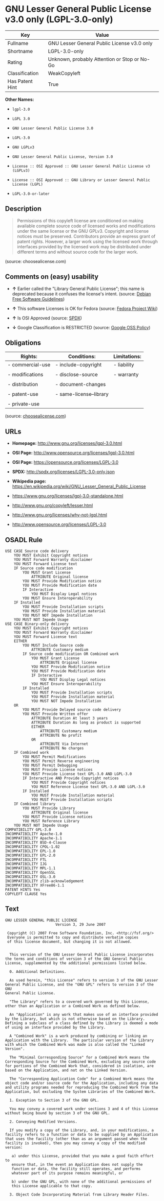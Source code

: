 * GNU Lesser General Public License v3.0 only (LGPL-3.0-only)

| Key               | Value                                          |
|-------------------+------------------------------------------------|
| Fullname          | GNU Lesser General Public License v3.0 only    |
| Shortname         | LGPL-3.0-only                                  |
| Rating            | Unknown, probably Attention or Stop or No-Go   |
| Classification    | WeakCopyleft                                   |
| Has Patent Hint   | True                                           |

*Other Names:*

- =lgpl-3.0=

- =LGPL 3.0=

- =GNU Lesser General Public License 3.0=

- =LGPL-3.0=

- =GNU LGPLv3=

- =GNU Lesser General Public License, Version 3.0=

- =License :: OSI Approved :: GNU Lesser General Public License v3 (LGPLv3)=

- =License :: OSI Approved :: GNU Library or Lesser General Public License (LGPL)=

- =LGPL-3.0-or-later=

** Description

#+BEGIN_QUOTE
  Permissions of this copyleft license are conditioned on making
  available complete source code of licensed works and modifications
  under the same license or the GNU GPLv3. Copyright and license notices
  must be preserved. Contributors provide an express grant of patent
  rights. However, a larger work using the licensed work through
  interfaces provided by the licensed work may be distributed under
  different terms and without source code for the larger work.
#+END_QUOTE

(source: choosealicense.com)

** Comments on (easy) usability

- *↑* Earlier called the "Library General Public License"; this name is
  deprecated because it confuses the license's intent. (source:
  [[https://wiki.debian.org/DFSGLicenses][Debian Free Software
  Guidelines]])

- *↑* This software Licenses is OK for Fedora (source:
  [[https://fedoraproject.org/wiki/Licensing:Main?rd=Licensing][Fedora
  Project Wiki]])

- *↑* Is OSI Approved (source:
  [[https://spdx.org/licenses/LGPL-3.0-only.html][SPDX]])

- *↓* Google Classification is RESTRICTED (source:
  [[https://opensource.google.com/docs/thirdparty/licenses/][Google OSS
  Policy]])

** Obligations

| Rights:            | Conditions:               | Limitations:   |
|--------------------+---------------------------+----------------|
| - commercial-use   | - include-copyright       | - liability    |
|                    |                           |                |
| - modifications    | - disclose-source         | - warranty     |
|                    |                           |                |
| - distribution     | - document-changes        |                |
|                    |                           |                |
| - patent-use       | - same-license--library   |                |
|                    |                           |                |
| - private-use      |                           |                |
                                                                 

(source:
[[https://github.com/github/choosealicense.com/blob/gh-pages/_licenses/lgpl-3.0.txt][choosealicense.com]])

** URLs

- *Homepage:* http://www.gnu.org/licenses/lgpl-3.0.html

- *OSI Page:* http://www.opensource.org/licenses/lgpl-3.0.html

- *OSI Page:* https://opensource.org/licenses/LGPL-3.0

- *SPDX:* http://spdx.org/licenses/LGPL-3.0-only.json

- *Wikipedia page:*
  https://en.wikipedia.org/wiki/GNU_Lesser_General_Public_License

- https://www.gnu.org/licenses/lgpl-3.0-standalone.html

- http://www.gnu.org/copyleft/lesser.html

- http://www.gnu.org/licenses/why-not-lgpl.html

- http://www.opensource.org/licenses/LGPL-3.0

** OSADL Rule

#+BEGIN_EXAMPLE
    USE CASE Source code delivery
    	YOU MUST Exhibit Copyright notices
    	YOU MUST Forward Warranty disclaimer
    	YOU MUST Forward License text
    	IF Source code modification
    		YOU MUST Grant License
    			ATTRIBUTE Original license
    		YOU MUST Provide Modification notice
    		YOU MUST Provide Modification date
    		IF Interactive
    			YOU MUST Display Legal notices
    		YOU MUST Ensure Interoperability
    	IF Installed
    		YOU MUST Provide Installation scripts
    		YOU MUST Provide Installation material
    		YOU MUST NOT Impede Installation
    	YOU MUST NOT Impede Usage
    USE CASE Binary-only delivery
    	YOU MUST Exhibit Copyright notices
    	YOU MUST Forward Warranty disclaimer
    	YOU MUST Forward License text
    	EITHER
    		YOU MUST Include Source code
    			ATTRIBUTE Customary medium
    		IF Source code modification OR Combined work
    			YOU MUST Grant License
    				ATTRIBUTE Original license
    			YOU MUST Provide Modification notice
    			YOU MUST Provide Modification date
    			IF Interactive
    				YOU MUST Display Legal notices
    			YOU MUST Ensure Interoperability
    		IF Installed
    			YOU MUST Provide Installation scripts
    			YOU MUST Provide Installation material
    			YOU MUST NOT Impede Installation
    	OR
    		YOU MUST Provide Delayed source code delivery
    		YOU MUST Provide Written offer
    			ATTRIBUTE Duration At least 3 years
    			ATTRIBUTE Duration As long as product is supported
    			EITHER
    				ATTRIBUTE Customary medium
    				ATTRIBUTE No profit
    			OR
    				ATTRIBUTE Via Internet
    				ATTRIBUTE No charges
    	IF Combined work
    		YOU MUST Permit Modifications
    		YOU MUST Permit Reverse engineering
    		YOU MUST Permit Debugging
    		YOU MUST Provide License notices
    		YOU MUST Provide License text GPL-3.0 AND LGPL-3.0
    		IF Interactive AND Provide Copyright notices
    			YOU MUST Provide Copyright notices
    			YOU MUST Reference License text GPL-3.0 AND LGPL-3.0
    		IF Installed
    			YOU MUST Provide Installation material
    			YOU MUST Provide Installation scripts
    	IF Combined library
    		YOU MUST Provide Library
    			ATTRIBUTE Original license
    		YOU MUST Provide License notices
    		YOU MUST Reference Library
    	YOU MUST NOT Impede Usage
    COMPATIBILITY GPL-3.0
    INCOMPATIBILITY Apache-1.0
    INCOMPATIBILITY Apache-1.1
    INCOMPATIBILITY BSD-4-Clause
    INCOMPATIBILITY CPOL-1.02
    INCOMPATIBILITY EPL-1.0
    INCOMPATIBILITY EPL-2.0
    INCOMPATIBILITY FTL
    INCOMPATIBILITY IJG
    INCOMPATIBILITY MPL-1.1
    INCOMPATIBILITY OpenSSL
    INCOMPATIBILITY OSL-3.0
    INCOMPATIBILITY zlib-acknowledgement
    INCOMPATIBILITY XFree86-1.1
    PATENT HINTS Yes
    COPYLEFT CLAUSE Yes
#+END_EXAMPLE

** Text

#+BEGIN_EXAMPLE
    GNU LESSER GENERAL PUBLIC LICENSE
                           Version 3, 29 June 2007

     Copyright (C) 2007 Free Software Foundation, Inc. <http://fsf.org/>
     Everyone is permitted to copy and distribute verbatim copies
     of this license document, but changing it is not allowed.


      This version of the GNU Lesser General Public License incorporates
    the terms and conditions of version 3 of the GNU General Public
    License, supplemented by the additional permissions listed below.

      0. Additional Definitions. 

      As used herein, "this License" refers to version 3 of the GNU Lesser
    General Public License, and the "GNU GPL" refers to version 3 of the GNU
    General Public License.

      "The Library" refers to a covered work governed by this License,
    other than an Application or a Combined Work as defined below.

      An "Application" is any work that makes use of an interface provided
    by the Library, but which is not otherwise based on the Library.
    Defining a subclass of a class defined by the Library is deemed a mode
    of using an interface provided by the Library.

      A "Combined Work" is a work produced by combining or linking an
    Application with the Library.  The particular version of the Library
    with which the Combined Work was made is also called the "Linked
    Version".

      The "Minimal Corresponding Source" for a Combined Work means the
    Corresponding Source for the Combined Work, excluding any source code
    for portions of the Combined Work that, considered in isolation, are
    based on the Application, and not on the Linked Version.

      The "Corresponding Application Code" for a Combined Work means the
    object code and/or source code for the Application, including any data
    and utility programs needed for reproducing the Combined Work from the
    Application, but excluding the System Libraries of the Combined Work.

      1. Exception to Section 3 of the GNU GPL.

      You may convey a covered work under sections 3 and 4 of this License
    without being bound by section 3 of the GNU GPL.

      2. Conveying Modified Versions.

      If you modify a copy of the Library, and, in your modifications, a
    facility refers to a function or data to be supplied by an Application
    that uses the facility (other than as an argument passed when the
    facility is invoked), then you may convey a copy of the modified
    version:

       a) under this License, provided that you make a good faith effort to
       ensure that, in the event an Application does not supply the
       function or data, the facility still operates, and performs
       whatever part of its purpose remains meaningful, or

       b) under the GNU GPL, with none of the additional permissions of
       this License applicable to that copy.

      3. Object Code Incorporating Material from Library Header Files.

      The object code form of an Application may incorporate material from
    a header file that is part of the Library.  You may convey such object
    code under terms of your choice, provided that, if the incorporated
    material is not limited to numerical parameters, data structure
    layouts and accessors, or small macros, inline functions and templates
    (ten or fewer lines in length), you do both of the following:

       a) Give prominent notice with each copy of the object code that the
       Library is used in it and that the Library and its use are
       covered by this License.

       b) Accompany the object code with a copy of the GNU GPL and this license
       document.

      4. Combined Works.

      You may convey a Combined Work under terms of your choice that,
    taken together, effectively do not restrict modification of the
    portions of the Library contained in the Combined Work and reverse
    engineering for debugging such modifications, if you also do each of
    the following:

       a) Give prominent notice with each copy of the Combined Work that
       the Library is used in it and that the Library and its use are
       covered by this License.

       b) Accompany the Combined Work with a copy of the GNU GPL and this license
       document.

       c) For a Combined Work that displays copyright notices during
       execution, include the copyright notice for the Library among
       these notices, as well as a reference directing the user to the
       copies of the GNU GPL and this license document.

       d) Do one of the following:

           0) Convey the Minimal Corresponding Source under the terms of this
           License, and the Corresponding Application Code in a form
           suitable for, and under terms that permit, the user to
           recombine or relink the Application with a modified version of
           the Linked Version to produce a modified Combined Work, in the
           manner specified by section 6 of the GNU GPL for conveying
           Corresponding Source.

           1) Use a suitable shared library mechanism for linking with the
           Library.  A suitable mechanism is one that (a) uses at run time
           a copy of the Library already present on the user's computer
           system, and (b) will operate properly with a modified version
           of the Library that is interface-compatible with the Linked
           Version. 

       e) Provide Installation Information, but only if you would otherwise
       be required to provide such information under section 6 of the
       GNU GPL, and only to the extent that such information is
       necessary to install and execute a modified version of the
       Combined Work produced by recombining or relinking the
       Application with a modified version of the Linked Version. (If
       you use option 4d0, the Installation Information must accompany
       the Minimal Corresponding Source and Corresponding Application
       Code. If you use option 4d1, you must provide the Installation
       Information in the manner specified by section 6 of the GNU GPL
       for conveying Corresponding Source.)

      5. Combined Libraries.

      You may place library facilities that are a work based on the
    Library side by side in a single library together with other library
    facilities that are not Applications and are not covered by this
    License, and convey such a combined library under terms of your
    choice, if you do both of the following:

       a) Accompany the combined library with a copy of the same work based
       on the Library, uncombined with any other library facilities,
       conveyed under the terms of this License.

       b) Give prominent notice with the combined library that part of it
       is a work based on the Library, and explaining where to find the
       accompanying uncombined form of the same work.

      6. Revised Versions of the GNU Lesser General Public License.

      The Free Software Foundation may publish revised and/or new versions
    of the GNU Lesser General Public License from time to time. Such new
    versions will be similar in spirit to the present version, but may
    differ in detail to address new problems or concerns.

      Each version is given a distinguishing version number. If the
    Library as you received it specifies that a certain numbered version
    of the GNU Lesser General Public License "or any later version"
    applies to it, you have the option of following the terms and
    conditions either of that published version or of any later version
    published by the Free Software Foundation. If the Library as you
    received it does not specify a version number of the GNU Lesser
    General Public License, you may choose any version of the GNU Lesser
    General Public License ever published by the Free Software Foundation.

      If the Library as you received it specifies that a proxy can decide
    whether future versions of the GNU Lesser General Public License shall
    apply, that proxy's public statement of acceptance of any version is
    permanent authorization for you to choose that version for the
    Library.
#+END_EXAMPLE

--------------

** Raw Data

#+BEGIN_EXAMPLE
    {
        "__impliedNames": [
            "LGPL-3.0-only",
            "GNU Lesser General Public License v3.0 only",
            "lgpl-3.0",
            "LGPL 3.0",
            "GNU Lesser General Public License 3.0",
            "LGPL-3.0",
            "GNU LGPLv3",
            "GNU Lesser General Public License, Version 3.0",
            "License :: OSI Approved :: GNU Lesser General Public License v3 (LGPLv3)",
            "License :: OSI Approved :: GNU Library or Lesser General Public License (LGPL)",
            "LGPL-3.0-or-later"
        ],
        "__impliedId": "LGPL-3.0-only",
        "__impliedAmbiguousNames": [
            "The GNU Lesser General Public License (LGPL)"
        ],
        "__hasPatentHint": true,
        "facts": {
            "Open Knowledge International": {
                "is_generic": null,
                "status": "active",
                "domain_software": true,
                "url": "https://opensource.org/licenses/LGPL-3.0",
                "maintainer": "Free Software Foundation",
                "od_conformance": "not reviewed",
                "_sourceURL": "https://github.com/okfn/licenses/blob/master/licenses.csv",
                "domain_data": false,
                "osd_conformance": "approved",
                "id": "LGPL-3.0",
                "title": "GNU Lesser General Public License 3.0",
                "_implications": {
                    "__impliedNames": [
                        "LGPL-3.0",
                        "GNU Lesser General Public License 3.0"
                    ],
                    "__impliedId": "LGPL-3.0",
                    "__impliedURLs": [
                        [
                            null,
                            "https://opensource.org/licenses/LGPL-3.0"
                        ]
                    ]
                },
                "domain_content": false
            },
            "LicenseName": {
                "implications": {
                    "__impliedNames": [
                        "LGPL-3.0-only",
                        "LGPL-3.0-only",
                        "GNU Lesser General Public License v3.0 only",
                        "lgpl-3.0",
                        "LGPL 3.0",
                        "GNU Lesser General Public License 3.0"
                    ],
                    "__impliedId": "LGPL-3.0-only"
                },
                "shortname": "LGPL-3.0-only",
                "otherNames": [
                    "LGPL-3.0-only",
                    "GNU Lesser General Public License v3.0 only",
                    "lgpl-3.0",
                    "LGPL 3.0",
                    "GNU Lesser General Public License 3.0"
                ]
            },
            "SPDX": {
                "isSPDXLicenseDeprecated": false,
                "spdxFullName": "GNU Lesser General Public License v3.0 only",
                "spdxDetailsURL": "http://spdx.org/licenses/LGPL-3.0-only.json",
                "_sourceURL": "https://spdx.org/licenses/LGPL-3.0-only.html",
                "spdxLicIsOSIApproved": true,
                "spdxSeeAlso": [
                    "https://www.gnu.org/licenses/lgpl-3.0-standalone.html",
                    "https://opensource.org/licenses/LGPL-3.0"
                ],
                "_implications": {
                    "__impliedNames": [
                        "LGPL-3.0-only",
                        "GNU Lesser General Public License v3.0 only"
                    ],
                    "__impliedId": "LGPL-3.0-only",
                    "__impliedJudgement": [
                        [
                            "SPDX",
                            {
                                "tag": "PositiveJudgement",
                                "contents": "Is OSI Approved"
                            }
                        ]
                    ],
                    "__impliedURLs": [
                        [
                            "SPDX",
                            "http://spdx.org/licenses/LGPL-3.0-only.json"
                        ],
                        [
                            null,
                            "https://www.gnu.org/licenses/lgpl-3.0-standalone.html"
                        ],
                        [
                            null,
                            "https://opensource.org/licenses/LGPL-3.0"
                        ]
                    ]
                },
                "spdxLicenseId": "LGPL-3.0-only"
            },
            "OSADL License Checklist": {
                "_sourceURL": "https://www.osadl.org/fileadmin/checklists/unreflicenses/LGPL-3.0.txt",
                "spdxId": "LGPL-3.0",
                "osadlRule": "USE CASE Source code delivery\r\n\tYOU MUST Exhibit Copyright notices\n\tYOU MUST Forward Warranty disclaimer\n\tYOU MUST Forward License text\n\tIF Source code modification\n\t\tYOU MUST Grant License\n\t\t\tATTRIBUTE Original license\n\t\tYOU MUST Provide Modification notice\n\t\tYOU MUST Provide Modification date\n\t\tIF Interactive\n\t\t\tYOU MUST Display Legal notices\n\t\tYOU MUST Ensure Interoperability\n\tIF Installed\n\t\tYOU MUST Provide Installation scripts\r\n\t\tYOU MUST Provide Installation material\n\t\tYOU MUST NOT Impede Installation\n\tYOU MUST NOT Impede Usage\nUSE CASE Binary-only delivery\n\tYOU MUST Exhibit Copyright notices\n\tYOU MUST Forward Warranty disclaimer\n\tYOU MUST Forward License text\n\tEITHER\n\t\tYOU MUST Include Source code\n\t\t\tATTRIBUTE Customary medium\n\t\tIF Source code modification OR Combined work\n\t\t\tYOU MUST Grant License\n\t\t\t\tATTRIBUTE Original license\n\t\t\tYOU MUST Provide Modification notice\n\t\t\tYOU MUST Provide Modification date\n\t\t\tIF Interactive\n\t\t\t\tYOU MUST Display Legal notices\n\t\t\tYOU MUST Ensure Interoperability\n\t\tIF Installed\n\t\t\tYOU MUST Provide Installation scripts\r\n\t\t\tYOU MUST Provide Installation material\n\t\t\tYOU MUST NOT Impede Installation\n\tOR\r\n\t\tYOU MUST Provide Delayed source code delivery\n\t\tYOU MUST Provide Written offer\n\t\t\tATTRIBUTE Duration At least 3 years\n\t\t\tATTRIBUTE Duration As long as product is supported\n\t\t\tEITHER\r\n\t\t\t\tATTRIBUTE Customary medium\n\t\t\t\tATTRIBUTE No profit\n\t\t\tOR\r\n\t\t\t\tATTRIBUTE Via Internet\n\t\t\t\tATTRIBUTE No charges\n\tIF Combined work\n\t\tYOU MUST Permit Modifications\n\t\tYOU MUST Permit Reverse engineering\n\t\tYOU MUST Permit Debugging\n\t\tYOU MUST Provide License notices\n\t\tYOU MUST Provide License text GPL-3.0 AND LGPL-3.0\n\t\tIF Interactive AND Provide Copyright notices\n\t\t\tYOU MUST Provide Copyright notices\n\t\t\tYOU MUST Reference License text GPL-3.0 AND LGPL-3.0\n\t\tIF Installed\n\t\t\tYOU MUST Provide Installation material\n\t\t\tYOU MUST Provide Installation scripts\n\tIF Combined library\n\t\tYOU MUST Provide Library\n\t\t\tATTRIBUTE Original license\n\t\tYOU MUST Provide License notices\n\t\tYOU MUST Reference Library\n\tYOU MUST NOT Impede Usage\nCOMPATIBILITY GPL-3.0\nINCOMPATIBILITY Apache-1.0\nINCOMPATIBILITY Apache-1.1\nINCOMPATIBILITY BSD-4-Clause\nINCOMPATIBILITY CPOL-1.02\nINCOMPATIBILITY EPL-1.0\nINCOMPATIBILITY EPL-2.0\nINCOMPATIBILITY FTL\nINCOMPATIBILITY IJG\nINCOMPATIBILITY MPL-1.1\nINCOMPATIBILITY OpenSSL\nINCOMPATIBILITY OSL-3.0\nINCOMPATIBILITY zlib-acknowledgement\nINCOMPATIBILITY XFree86-1.1\nPATENT HINTS Yes\nCOPYLEFT CLAUSE Yes\n",
                "_implications": {
                    "__impliedNames": [
                        "LGPL-3.0"
                    ],
                    "__hasPatentHint": true,
                    "__impliedCopyleft": [
                        [
                            "OSADL License Checklist",
                            "Copyleft"
                        ]
                    ],
                    "__calculatedCopyleft": "Copyleft"
                }
            },
            "Fedora Project Wiki": {
                "GPLv2 Compat?": "See Matrix",
                "rating": "Good",
                "Upstream URL": "http://www.fsf.org/licensing/licenses/lgpl.html",
                "GPLv3 Compat?": "See Matrix",
                "Short Name": "LGPLv3",
                "licenseType": "license",
                "_sourceURL": "https://fedoraproject.org/wiki/Licensing:Main?rd=Licensing",
                "Full Name": "GNU Lesser General Public License v3.0 only",
                "FSF Free?": "Yes",
                "_implications": {
                    "__impliedNames": [
                        "GNU Lesser General Public License v3.0 only"
                    ],
                    "__impliedJudgement": [
                        [
                            "Fedora Project Wiki",
                            {
                                "tag": "PositiveJudgement",
                                "contents": "This software Licenses is OK for Fedora"
                            }
                        ]
                    ]
                }
            },
            "Scancode": {
                "otherUrls": [
                    "http://www.gnu.org/copyleft/lesser.html",
                    "http://www.gnu.org/licenses/why-not-lgpl.html",
                    "http://www.opensource.org/licenses/LGPL-3.0",
                    "https://opensource.org/licenses/LGPL-3.0",
                    "https://www.gnu.org/licenses/lgpl-3.0-standalone.html"
                ],
                "homepageUrl": "http://www.gnu.org/licenses/lgpl-3.0.html",
                "shortName": "LGPL 3.0",
                "textUrls": null,
                "text": "GNU LESSER GENERAL PUBLIC LICENSE\n                       Version 3, 29 June 2007\n\n Copyright (C) 2007 Free Software Foundation, Inc. <http://fsf.org/>\n Everyone is permitted to copy and distribute verbatim copies\n of this license document, but changing it is not allowed.\n\n\n  This version of the GNU Lesser General Public License incorporates\nthe terms and conditions of version 3 of the GNU General Public\nLicense, supplemented by the additional permissions listed below.\n\n  0. Additional Definitions. \n\n  As used herein, \"this License\" refers to version 3 of the GNU Lesser\nGeneral Public License, and the \"GNU GPL\" refers to version 3 of the GNU\nGeneral Public License.\n\n  \"The Library\" refers to a covered work governed by this License,\nother than an Application or a Combined Work as defined below.\n\n  An \"Application\" is any work that makes use of an interface provided\nby the Library, but which is not otherwise based on the Library.\nDefining a subclass of a class defined by the Library is deemed a mode\nof using an interface provided by the Library.\n\n  A \"Combined Work\" is a work produced by combining or linking an\nApplication with the Library.  The particular version of the Library\nwith which the Combined Work was made is also called the \"Linked\nVersion\".\n\n  The \"Minimal Corresponding Source\" for a Combined Work means the\nCorresponding Source for the Combined Work, excluding any source code\nfor portions of the Combined Work that, considered in isolation, are\nbased on the Application, and not on the Linked Version.\n\n  The \"Corresponding Application Code\" for a Combined Work means the\nobject code and/or source code for the Application, including any data\nand utility programs needed for reproducing the Combined Work from the\nApplication, but excluding the System Libraries of the Combined Work.\n\n  1. Exception to Section 3 of the GNU GPL.\n\n  You may convey a covered work under sections 3 and 4 of this License\nwithout being bound by section 3 of the GNU GPL.\n\n  2. Conveying Modified Versions.\n\n  If you modify a copy of the Library, and, in your modifications, a\nfacility refers to a function or data to be supplied by an Application\nthat uses the facility (other than as an argument passed when the\nfacility is invoked), then you may convey a copy of the modified\nversion:\n\n   a) under this License, provided that you make a good faith effort to\n   ensure that, in the event an Application does not supply the\n   function or data, the facility still operates, and performs\n   whatever part of its purpose remains meaningful, or\n\n   b) under the GNU GPL, with none of the additional permissions of\n   this License applicable to that copy.\n\n  3. Object Code Incorporating Material from Library Header Files.\n\n  The object code form of an Application may incorporate material from\na header file that is part of the Library.  You may convey such object\ncode under terms of your choice, provided that, if the incorporated\nmaterial is not limited to numerical parameters, data structure\nlayouts and accessors, or small macros, inline functions and templates\n(ten or fewer lines in length), you do both of the following:\n\n   a) Give prominent notice with each copy of the object code that the\n   Library is used in it and that the Library and its use are\n   covered by this License.\n\n   b) Accompany the object code with a copy of the GNU GPL and this license\n   document.\n\n  4. Combined Works.\n\n  You may convey a Combined Work under terms of your choice that,\ntaken together, effectively do not restrict modification of the\nportions of the Library contained in the Combined Work and reverse\nengineering for debugging such modifications, if you also do each of\nthe following:\n\n   a) Give prominent notice with each copy of the Combined Work that\n   the Library is used in it and that the Library and its use are\n   covered by this License.\n\n   b) Accompany the Combined Work with a copy of the GNU GPL and this license\n   document.\n\n   c) For a Combined Work that displays copyright notices during\n   execution, include the copyright notice for the Library among\n   these notices, as well as a reference directing the user to the\n   copies of the GNU GPL and this license document.\n\n   d) Do one of the following:\n\n       0) Convey the Minimal Corresponding Source under the terms of this\n       License, and the Corresponding Application Code in a form\n       suitable for, and under terms that permit, the user to\n       recombine or relink the Application with a modified version of\n       the Linked Version to produce a modified Combined Work, in the\n       manner specified by section 6 of the GNU GPL for conveying\n       Corresponding Source.\n\n       1) Use a suitable shared library mechanism for linking with the\n       Library.  A suitable mechanism is one that (a) uses at run time\n       a copy of the Library already present on the user's computer\n       system, and (b) will operate properly with a modified version\n       of the Library that is interface-compatible with the Linked\n       Version. \n\n   e) Provide Installation Information, but only if you would otherwise\n   be required to provide such information under section 6 of the\n   GNU GPL, and only to the extent that such information is\n   necessary to install and execute a modified version of the\n   Combined Work produced by recombining or relinking the\n   Application with a modified version of the Linked Version. (If\n   you use option 4d0, the Installation Information must accompany\n   the Minimal Corresponding Source and Corresponding Application\n   Code. If you use option 4d1, you must provide the Installation\n   Information in the manner specified by section 6 of the GNU GPL\n   for conveying Corresponding Source.)\n\n  5. Combined Libraries.\n\n  You may place library facilities that are a work based on the\nLibrary side by side in a single library together with other library\nfacilities that are not Applications and are not covered by this\nLicense, and convey such a combined library under terms of your\nchoice, if you do both of the following:\n\n   a) Accompany the combined library with a copy of the same work based\n   on the Library, uncombined with any other library facilities,\n   conveyed under the terms of this License.\n\n   b) Give prominent notice with the combined library that part of it\n   is a work based on the Library, and explaining where to find the\n   accompanying uncombined form of the same work.\n\n  6. Revised Versions of the GNU Lesser General Public License.\n\n  The Free Software Foundation may publish revised and/or new versions\nof the GNU Lesser General Public License from time to time. Such new\nversions will be similar in spirit to the present version, but may\ndiffer in detail to address new problems or concerns.\n\n  Each version is given a distinguishing version number. If the\nLibrary as you received it specifies that a certain numbered version\nof the GNU Lesser General Public License \"or any later version\"\napplies to it, you have the option of following the terms and\nconditions either of that published version or of any later version\npublished by the Free Software Foundation. If the Library as you\nreceived it does not specify a version number of the GNU Lesser\nGeneral Public License, you may choose any version of the GNU Lesser\nGeneral Public License ever published by the Free Software Foundation.\n\n  If the Library as you received it specifies that a proxy can decide\nwhether future versions of the GNU Lesser General Public License shall\napply, that proxy's public statement of acceptance of any version is\npermanent authorization for you to choose that version for the\nLibrary.",
                "category": "Copyleft Limited",
                "osiUrl": "http://www.opensource.org/licenses/lgpl-3.0.html",
                "owner": "Free Software Foundation (FSF)",
                "_sourceURL": "https://github.com/nexB/scancode-toolkit/blob/develop/src/licensedcode/data/licenses/lgpl-3.0.yml",
                "key": "lgpl-3.0",
                "name": "GNU Lesser General Public License 3.0",
                "spdxId": "LGPL-3.0-only",
                "_implications": {
                    "__impliedNames": [
                        "lgpl-3.0",
                        "LGPL 3.0",
                        "LGPL-3.0-only"
                    ],
                    "__impliedId": "LGPL-3.0-only",
                    "__impliedCopyleft": [
                        [
                            "Scancode",
                            "WeakCopyleft"
                        ]
                    ],
                    "__calculatedCopyleft": "WeakCopyleft",
                    "__impliedText": "GNU LESSER GENERAL PUBLIC LICENSE\n                       Version 3, 29 June 2007\n\n Copyright (C) 2007 Free Software Foundation, Inc. <http://fsf.org/>\n Everyone is permitted to copy and distribute verbatim copies\n of this license document, but changing it is not allowed.\n\n\n  This version of the GNU Lesser General Public License incorporates\nthe terms and conditions of version 3 of the GNU General Public\nLicense, supplemented by the additional permissions listed below.\n\n  0. Additional Definitions. \n\n  As used herein, \"this License\" refers to version 3 of the GNU Lesser\nGeneral Public License, and the \"GNU GPL\" refers to version 3 of the GNU\nGeneral Public License.\n\n  \"The Library\" refers to a covered work governed by this License,\nother than an Application or a Combined Work as defined below.\n\n  An \"Application\" is any work that makes use of an interface provided\nby the Library, but which is not otherwise based on the Library.\nDefining a subclass of a class defined by the Library is deemed a mode\nof using an interface provided by the Library.\n\n  A \"Combined Work\" is a work produced by combining or linking an\nApplication with the Library.  The particular version of the Library\nwith which the Combined Work was made is also called the \"Linked\nVersion\".\n\n  The \"Minimal Corresponding Source\" for a Combined Work means the\nCorresponding Source for the Combined Work, excluding any source code\nfor portions of the Combined Work that, considered in isolation, are\nbased on the Application, and not on the Linked Version.\n\n  The \"Corresponding Application Code\" for a Combined Work means the\nobject code and/or source code for the Application, including any data\nand utility programs needed for reproducing the Combined Work from the\nApplication, but excluding the System Libraries of the Combined Work.\n\n  1. Exception to Section 3 of the GNU GPL.\n\n  You may convey a covered work under sections 3 and 4 of this License\nwithout being bound by section 3 of the GNU GPL.\n\n  2. Conveying Modified Versions.\n\n  If you modify a copy of the Library, and, in your modifications, a\nfacility refers to a function or data to be supplied by an Application\nthat uses the facility (other than as an argument passed when the\nfacility is invoked), then you may convey a copy of the modified\nversion:\n\n   a) under this License, provided that you make a good faith effort to\n   ensure that, in the event an Application does not supply the\n   function or data, the facility still operates, and performs\n   whatever part of its purpose remains meaningful, or\n\n   b) under the GNU GPL, with none of the additional permissions of\n   this License applicable to that copy.\n\n  3. Object Code Incorporating Material from Library Header Files.\n\n  The object code form of an Application may incorporate material from\na header file that is part of the Library.  You may convey such object\ncode under terms of your choice, provided that, if the incorporated\nmaterial is not limited to numerical parameters, data structure\nlayouts and accessors, or small macros, inline functions and templates\n(ten or fewer lines in length), you do both of the following:\n\n   a) Give prominent notice with each copy of the object code that the\n   Library is used in it and that the Library and its use are\n   covered by this License.\n\n   b) Accompany the object code with a copy of the GNU GPL and this license\n   document.\n\n  4. Combined Works.\n\n  You may convey a Combined Work under terms of your choice that,\ntaken together, effectively do not restrict modification of the\nportions of the Library contained in the Combined Work and reverse\nengineering for debugging such modifications, if you also do each of\nthe following:\n\n   a) Give prominent notice with each copy of the Combined Work that\n   the Library is used in it and that the Library and its use are\n   covered by this License.\n\n   b) Accompany the Combined Work with a copy of the GNU GPL and this license\n   document.\n\n   c) For a Combined Work that displays copyright notices during\n   execution, include the copyright notice for the Library among\n   these notices, as well as a reference directing the user to the\n   copies of the GNU GPL and this license document.\n\n   d) Do one of the following:\n\n       0) Convey the Minimal Corresponding Source under the terms of this\n       License, and the Corresponding Application Code in a form\n       suitable for, and under terms that permit, the user to\n       recombine or relink the Application with a modified version of\n       the Linked Version to produce a modified Combined Work, in the\n       manner specified by section 6 of the GNU GPL for conveying\n       Corresponding Source.\n\n       1) Use a suitable shared library mechanism for linking with the\n       Library.  A suitable mechanism is one that (a) uses at run time\n       a copy of the Library already present on the user's computer\n       system, and (b) will operate properly with a modified version\n       of the Library that is interface-compatible with the Linked\n       Version. \n\n   e) Provide Installation Information, but only if you would otherwise\n   be required to provide such information under section 6 of the\n   GNU GPL, and only to the extent that such information is\n   necessary to install and execute a modified version of the\n   Combined Work produced by recombining or relinking the\n   Application with a modified version of the Linked Version. (If\n   you use option 4d0, the Installation Information must accompany\n   the Minimal Corresponding Source and Corresponding Application\n   Code. If you use option 4d1, you must provide the Installation\n   Information in the manner specified by section 6 of the GNU GPL\n   for conveying Corresponding Source.)\n\n  5. Combined Libraries.\n\n  You may place library facilities that are a work based on the\nLibrary side by side in a single library together with other library\nfacilities that are not Applications and are not covered by this\nLicense, and convey such a combined library under terms of your\nchoice, if you do both of the following:\n\n   a) Accompany the combined library with a copy of the same work based\n   on the Library, uncombined with any other library facilities,\n   conveyed under the terms of this License.\n\n   b) Give prominent notice with the combined library that part of it\n   is a work based on the Library, and explaining where to find the\n   accompanying uncombined form of the same work.\n\n  6. Revised Versions of the GNU Lesser General Public License.\n\n  The Free Software Foundation may publish revised and/or new versions\nof the GNU Lesser General Public License from time to time. Such new\nversions will be similar in spirit to the present version, but may\ndiffer in detail to address new problems or concerns.\n\n  Each version is given a distinguishing version number. If the\nLibrary as you received it specifies that a certain numbered version\nof the GNU Lesser General Public License \"or any later version\"\napplies to it, you have the option of following the terms and\nconditions either of that published version or of any later version\npublished by the Free Software Foundation. If the Library as you\nreceived it does not specify a version number of the GNU Lesser\nGeneral Public License, you may choose any version of the GNU Lesser\nGeneral Public License ever published by the Free Software Foundation.\n\n  If the Library as you received it specifies that a proxy can decide\nwhether future versions of the GNU Lesser General Public License shall\napply, that proxy's public statement of acceptance of any version is\npermanent authorization for you to choose that version for the\nLibrary.",
                    "__impliedURLs": [
                        [
                            "Homepage",
                            "http://www.gnu.org/licenses/lgpl-3.0.html"
                        ],
                        [
                            "OSI Page",
                            "http://www.opensource.org/licenses/lgpl-3.0.html"
                        ],
                        [
                            null,
                            "http://www.gnu.org/copyleft/lesser.html"
                        ],
                        [
                            null,
                            "http://www.gnu.org/licenses/why-not-lgpl.html"
                        ],
                        [
                            null,
                            "http://www.opensource.org/licenses/LGPL-3.0"
                        ],
                        [
                            null,
                            "https://opensource.org/licenses/LGPL-3.0"
                        ],
                        [
                            null,
                            "https://www.gnu.org/licenses/lgpl-3.0-standalone.html"
                        ]
                    ]
                }
            },
            "OpenChainPolicyTemplate": {
                "isSaaSDeemed": "no",
                "licenseType": "copyleft",
                "freedomOrDeath": "yes",
                "typeCopyleft": "weak",
                "_sourceURL": "https://github.com/OpenChain-Project/curriculum/raw/ddf1e879341adbd9b297cd67c5d5c16b2076540b/policy-template/Open%20Source%20Policy%20Template%20for%20OpenChain%20Specification%201.2.ods",
                "name": "GNU Lesser General Public License version 3",
                "commercialUse": true,
                "spdxId": "LGPL-3.0",
                "_implications": {
                    "__impliedNames": [
                        "LGPL-3.0"
                    ]
                }
            },
            "Debian Free Software Guidelines": {
                "LicenseName": "The GNU Lesser General Public License (LGPL)",
                "State": "DFSGCompatible",
                "_sourceURL": "https://wiki.debian.org/DFSGLicenses",
                "_implications": {
                    "__impliedNames": [
                        "LGPL-3.0-only"
                    ],
                    "__impliedAmbiguousNames": [
                        "The GNU Lesser General Public License (LGPL)"
                    ],
                    "__impliedJudgement": [
                        [
                            "Debian Free Software Guidelines",
                            {
                                "tag": "PositiveJudgement",
                                "contents": "Earlier called the \"Library General Public License\"; this name is deprecated because it confuses the license's intent."
                            }
                        ]
                    ]
                },
                "Comment": "Earlier called the \"Library General Public License\"; this name is deprecated because it confuses the license's intent.",
                "LicenseId": "LGPL-3.0-only"
            },
            "Override": {
                "oNonCommecrial": null,
                "implications": {
                    "__impliedNames": [
                        "LGPL-3.0-only"
                    ],
                    "__impliedId": "LGPL-3.0-only"
                },
                "oName": "LGPL-3.0-only",
                "oOtherLicenseIds": [
                    "LGPL-3.0",
                    "LGPL-3",
                    "LGPL3.0",
                    "LGPL3",
                    "LGPL (v3.0)",
                    "LGPL (v3)"
                ],
                "oDescription": null,
                "oJudgement": null,
                "oRatingState": null
            },
            "OpenSourceInitiative": {
                "text": [
                    {
                        "url": "https://www.gnu.org/licenses/lgpl-3.0.txt",
                        "title": "Plain Text",
                        "media_type": "text/plain"
                    },
                    {
                        "url": "https://www.gnu.org/licenses/lgpl-3.0-standalone.html",
                        "title": "HTML",
                        "media_type": "text/html"
                    }
                ],
                "identifiers": [
                    {
                        "identifier": "LGPL-3.0",
                        "scheme": "DEP5"
                    },
                    {
                        "identifier": "LGPL-3.0",
                        "scheme": "SPDX"
                    },
                    {
                        "identifier": "License :: OSI Approved :: GNU Lesser General Public License v3 (LGPLv3)",
                        "scheme": "Trove"
                    },
                    {
                        "identifier": "License :: OSI Approved :: GNU Library or Lesser General Public License (LGPL)",
                        "scheme": "Trove"
                    }
                ],
                "superseded_by": null,
                "_sourceURL": "https://opensource.org/licenses/",
                "name": "GNU Lesser General Public License, Version 3.0",
                "other_names": [],
                "keywords": [
                    "osi-approved",
                    "popular",
                    "copyleft"
                ],
                "id": "LGPL-3.0",
                "links": [
                    {
                        "note": "Wikipedia page",
                        "url": "https://en.wikipedia.org/wiki/GNU_Lesser_General_Public_License"
                    },
                    {
                        "note": "OSI Page",
                        "url": "https://opensource.org/licenses/LGPL-3.0"
                    }
                ],
                "_implications": {
                    "__impliedNames": [
                        "LGPL-3.0",
                        "GNU Lesser General Public License, Version 3.0",
                        "LGPL-3.0",
                        "LGPL-3.0",
                        "License :: OSI Approved :: GNU Lesser General Public License v3 (LGPLv3)",
                        "License :: OSI Approved :: GNU Library or Lesser General Public License (LGPL)"
                    ],
                    "__impliedURLs": [
                        [
                            "Wikipedia page",
                            "https://en.wikipedia.org/wiki/GNU_Lesser_General_Public_License"
                        ],
                        [
                            "OSI Page",
                            "https://opensource.org/licenses/LGPL-3.0"
                        ]
                    ]
                }
            },
            "Wikipedia": {
                "Distribution": {
                    "value": "Copylefted",
                    "description": "distribution of the code to third parties"
                },
                "Sublicensing": {
                    "value": "Copylefted",
                    "description": "whether modified code may be licensed under a different license (for example a copyright) or must retain the same license under which it was provided"
                },
                "Linking": {
                    "value": "With restrictions",
                    "description": "linking of the licensed code with code licensed under a different license (e.g. when the code is provided as a library)"
                },
                "Publication date": "June 2007",
                "_sourceURL": "https://en.wikipedia.org/wiki/Comparison_of_free_and_open-source_software_licenses",
                "Koordinaten": {
                    "name": "GNU Lesser General Public License",
                    "version": "3.0",
                    "spdxId": "LGPL-3.0-or-later"
                },
                "Patent grant": {
                    "value": "Yes",
                    "description": "protection of licensees from patent claims made by code contributors regarding their contribution, and protection of contributors from patent claims made by licensees"
                },
                "Trademark grant": {
                    "value": "Yes",
                    "description": "use of trademarks associated with the licensed code or its contributors by a licensee"
                },
                "_implications": {
                    "__impliedNames": [
                        "LGPL-3.0-or-later",
                        "GNU Lesser General Public License 3.0"
                    ]
                },
                "Private use": {
                    "value": "Yes",
                    "description": "whether modification to the code must be shared with the community or may be used privately (e.g. internal use by a corporation)"
                },
                "Modification": {
                    "value": "Copylefted",
                    "description": "modification of the code by a licensee"
                }
            },
            "finos-osr/OSLC-handbook": {
                "terms": [
                    {
                        "termUseCases": null,
                        "termSeeAlso": null,
                        "termDescription": "If you modify the library so that it does not function without data or function supplied by your application, the modified library can only be distributed under the terms of GPL-3.0. This restriction does not apply if the data or function is supplied as an argument.",
                        "termComplianceNotes": null,
                        "termType": "other"
                    },
                    {
                        "termUseCases": null,
                        "termSeeAlso": null,
                        "termDescription": "Object code incorporating header file material from the library that is not limited to numerical parameters, data structure layouts and accessors or small macros, inline functions and templates of fewer than ten lines must include a prominent notice that the library is used, its use is covered by LGPL-3.0, and provide a copy of the license (see section 3 for more details)",
                        "termComplianceNotes": null,
                        "termType": "other"
                    },
                    {
                        "termUseCases": null,
                        "termSeeAlso": [
                            "https://www.gnu.org/licenses/gpl-faq.html#LGPLStaticVsDynamic[FSF FAQ: Static v. dynamic]",
                            "www.softwarefreedom.org/resources/2014/SFLC-Guide_to_GPL_Compliance_2d_ed.html#lgpl[SFLC Compliance Guide]",
                            "https://copyleft.org/guide/comprehensive-gpl-guidech11.html#x14-9600010[Copyleft Guide]"
                        ],
                        "termDescription": "Allows distribution of combined LGPL-3.0 and other code under under a different license, under certain conditions.",
                        "termComplianceNotes": "Allows use of a \"suitable shared library mechanism\" (including dynamic linking) to combine the LGPL-3.0 code with non-LGPL-3.0 code, so long as the source code is provided to allow the user to recombine or relink the application with a modified version of the LGPL-3.0 library. This must include installation information as defined in GPL-3.0, if necessary to install and execute a modified version of the combined work (see sections 4d and 4e for more details). For more information about LGPL-3.0 compliance and this condition in particular, see the references provided or consult your open source legal counsel.",
                        "termType": "other"
                    },
                    {
                        "termUseCases": null,
                        "termSeeAlso": null,
                        "termDescription": "If you create a combined library combining parts of the library (modified or not) with functions that are not based on the library, then you must accompany the combined library with a copy of the same work based on the library uncombined; give prominent notice that the library is used and explain where to find the accompanying uncomibed form of the work (see section 5 for more details)",
                        "termComplianceNotes": null,
                        "termType": "other"
                    },
                    {
                        "termUseCases": null,
                        "termSeeAlso": null,
                        "termDescription": "Allows use of covered code under the terms of of same version or any later version of the license or that version only, as specified. If no license version is specificed, then you may use any version ever published by the FSF.",
                        "termComplianceNotes": null,
                        "termType": "license_versions"
                    }
                ],
                "_sourceURL": "https://github.com/finos-osr/OSLC-handbook/blob/master/src/LGPL-3.0.yaml",
                "name": "GNU Lesser General Public License 3.0",
                "nameFromFilename": "LGPL-3.0",
                "notes": "LGPL-3.0 incorporates the terms of GPL-3.0 and supplements the parent license with the terms listed here.",
                "_implications": {
                    "__impliedNames": [
                        "GNU Lesser General Public License 3.0",
                        "LGPL-3.0-only"
                    ]
                },
                "licenseId": [
                    "LGPL-3.0-only"
                ]
            },
            "choosealicense.com": {
                "limitations": [
                    "liability",
                    "warranty"
                ],
                "_sourceURL": "https://github.com/github/choosealicense.com/blob/gh-pages/_licenses/lgpl-3.0.txt",
                "content": "---\ntitle: GNU Lesser General Public License v3.0\nspdx-id: LGPL-3.0\nnickname: GNU LGPLv3\nredirect_from: /licenses/lgpl-v3/\nhidden: false\n\ndescription: Permissions of this copyleft license are conditioned on making available complete source code of licensed works and modifications under the same license or the GNU GPLv3. Copyright and license notices must be preserved. Contributors provide an express grant of patent rights. However, a larger work using the licensed work through interfaces provided by the licensed work may be distributed under different terms and without source code for the larger work.\n\nhow: This license is an additional set of permissions to the <a href=\"/licenses/gpl-3.0\">GNU GPLv3</a> license. Follow the instructions to apply the GNU GPLv3, in the root of your source code. Then add another file named COPYING.LESSER and copy the text.\n\nnote: The Free Software Foundation recommends taking the additional step of adding a boilerplate notice to the top of each file. The boilerplate can be found at the end of the <a href=\"/licenses/gpl-3.0\">GNU GPLv3 license</a>. Insert the word Ã¢ÂÂLesserÃ¢ÂÂ before Ã¢ÂÂGeneralÃ¢ÂÂ in all three places in the boilerplate notice to make sure that you refer to the GNU LGPLv3 and not the GNU GPLv3.\n\nusing:\n\npermissions:\n  - commercial-use\n  - modifications\n  - distribution\n  - patent-use\n  - private-use\n\nconditions:\n  - include-copyright\n  - disclose-source\n  - document-changes\n  - same-license--library\n\nlimitations:\n  - liability\n  - warranty\n\n---\n\n                   GNU LESSER GENERAL PUBLIC LICENSE\n                       Version 3, 29 June 2007\n\n Copyright (C) 2007 Free Software Foundation, Inc. <https://fsf.org/>\n Everyone is permitted to copy and distribute verbatim copies\n of this license document, but changing it is not allowed.\n\n\n  This version of the GNU Lesser General Public License incorporates\nthe terms and conditions of version 3 of the GNU General Public\nLicense, supplemented by the additional permissions listed below.\n\n  0. Additional Definitions.\n\n  As used herein, \"this License\" refers to version 3 of the GNU Lesser\nGeneral Public License, and the \"GNU GPL\" refers to version 3 of the GNU\nGeneral Public License.\n\n  \"The Library\" refers to a covered work governed by this License,\nother than an Application or a Combined Work as defined below.\n\n  An \"Application\" is any work that makes use of an interface provided\nby the Library, but which is not otherwise based on the Library.\nDefining a subclass of a class defined by the Library is deemed a mode\nof using an interface provided by the Library.\n\n  A \"Combined Work\" is a work produced by combining or linking an\nApplication with the Library.  The particular version of the Library\nwith which the Combined Work was made is also called the \"Linked\nVersion\".\n\n  The \"Minimal Corresponding Source\" for a Combined Work means the\nCorresponding Source for the Combined Work, excluding any source code\nfor portions of the Combined Work that, considered in isolation, are\nbased on the Application, and not on the Linked Version.\n\n  The \"Corresponding Application Code\" for a Combined Work means the\nobject code and/or source code for the Application, including any data\nand utility programs needed for reproducing the Combined Work from the\nApplication, but excluding the System Libraries of the Combined Work.\n\n  1. Exception to Section 3 of the GNU GPL.\n\n  You may convey a covered work under sections 3 and 4 of this License\nwithout being bound by section 3 of the GNU GPL.\n\n  2. Conveying Modified Versions.\n\n  If you modify a copy of the Library, and, in your modifications, a\nfacility refers to a function or data to be supplied by an Application\nthat uses the facility (other than as an argument passed when the\nfacility is invoked), then you may convey a copy of the modified\nversion:\n\n   a) under this License, provided that you make a good faith effort to\n   ensure that, in the event an Application does not supply the\n   function or data, the facility still operates, and performs\n   whatever part of its purpose remains meaningful, or\n\n   b) under the GNU GPL, with none of the additional permissions of\n   this License applicable to that copy.\n\n  3. Object Code Incorporating Material from Library Header Files.\n\n  The object code form of an Application may incorporate material from\na header file that is part of the Library.  You may convey such object\ncode under terms of your choice, provided that, if the incorporated\nmaterial is not limited to numerical parameters, data structure\nlayouts and accessors, or small macros, inline functions and templates\n(ten or fewer lines in length), you do both of the following:\n\n   a) Give prominent notice with each copy of the object code that the\n   Library is used in it and that the Library and its use are\n   covered by this License.\n\n   b) Accompany the object code with a copy of the GNU GPL and this license\n   document.\n\n  4. Combined Works.\n\n  You may convey a Combined Work under terms of your choice that,\ntaken together, effectively do not restrict modification of the\nportions of the Library contained in the Combined Work and reverse\nengineering for debugging such modifications, if you also do each of\nthe following:\n\n   a) Give prominent notice with each copy of the Combined Work that\n   the Library is used in it and that the Library and its use are\n   covered by this License.\n\n   b) Accompany the Combined Work with a copy of the GNU GPL and this license\n   document.\n\n   c) For a Combined Work that displays copyright notices during\n   execution, include the copyright notice for the Library among\n   these notices, as well as a reference directing the user to the\n   copies of the GNU GPL and this license document.\n\n   d) Do one of the following:\n\n       0) Convey the Minimal Corresponding Source under the terms of this\n       License, and the Corresponding Application Code in a form\n       suitable for, and under terms that permit, the user to\n       recombine or relink the Application with a modified version of\n       the Linked Version to produce a modified Combined Work, in the\n       manner specified by section 6 of the GNU GPL for conveying\n       Corresponding Source.\n\n       1) Use a suitable shared library mechanism for linking with the\n       Library.  A suitable mechanism is one that (a) uses at run time\n       a copy of the Library already present on the user's computer\n       system, and (b) will operate properly with a modified version\n       of the Library that is interface-compatible with the Linked\n       Version.\n\n   e) Provide Installation Information, but only if you would otherwise\n   be required to provide such information under section 6 of the\n   GNU GPL, and only to the extent that such information is\n   necessary to install and execute a modified version of the\n   Combined Work produced by recombining or relinking the\n   Application with a modified version of the Linked Version. (If\n   you use option 4d0, the Installation Information must accompany\n   the Minimal Corresponding Source and Corresponding Application\n   Code. If you use option 4d1, you must provide the Installation\n   Information in the manner specified by section 6 of the GNU GPL\n   for conveying Corresponding Source.)\n\n  5. Combined Libraries.\n\n  You may place library facilities that are a work based on the\nLibrary side by side in a single library together with other library\nfacilities that are not Applications and are not covered by this\nLicense, and convey such a combined library under terms of your\nchoice, if you do both of the following:\n\n   a) Accompany the combined library with a copy of the same work based\n   on the Library, uncombined with any other library facilities,\n   conveyed under the terms of this License.\n\n   b) Give prominent notice with the combined library that part of it\n   is a work based on the Library, and explaining where to find the\n   accompanying uncombined form of the same work.\n\n  6. Revised Versions of the GNU Lesser General Public License.\n\n  The Free Software Foundation may publish revised and/or new versions\nof the GNU Lesser General Public License from time to time. Such new\nversions will be similar in spirit to the present version, but may\ndiffer in detail to address new problems or concerns.\n\n  Each version is given a distinguishing version number. If the\nLibrary as you received it specifies that a certain numbered version\nof the GNU Lesser General Public License \"or any later version\"\napplies to it, you have the option of following the terms and\nconditions either of that published version or of any later version\npublished by the Free Software Foundation. If the Library as you\nreceived it does not specify a version number of the GNU Lesser\nGeneral Public License, you may choose any version of the GNU Lesser\nGeneral Public License ever published by the Free Software Foundation.\n\n  If the Library as you received it specifies that a proxy can decide\nwhether future versions of the GNU Lesser General Public License shall\napply, that proxy's public statement of acceptance of any version is\npermanent authorization for you to choose that version for the\nLibrary.\n",
                "name": "lgpl-3.0",
                "hidden": "false",
                "spdxId": "LGPL-3.0",
                "conditions": [
                    "include-copyright",
                    "disclose-source",
                    "document-changes",
                    "same-license--library"
                ],
                "permissions": [
                    "commercial-use",
                    "modifications",
                    "distribution",
                    "patent-use",
                    "private-use"
                ],
                "featured": null,
                "nickname": "GNU LGPLv3",
                "how": "This license is an additional set of permissions to the <a href=\"/licenses/gpl-3.0\">GNU GPLv3</a> license. Follow the instructions to apply the GNU GPLv3, in the root of your source code. Then add another file named COPYING.LESSER and copy the text.",
                "title": "GNU Lesser General Public License v3.0",
                "_implications": {
                    "__impliedNames": [
                        "lgpl-3.0",
                        "LGPL-3.0",
                        "GNU LGPLv3"
                    ],
                    "__obligations": {
                        "limitations": [
                            {
                                "tag": "ImpliedLimitation",
                                "contents": "liability"
                            },
                            {
                                "tag": "ImpliedLimitation",
                                "contents": "warranty"
                            }
                        ],
                        "rights": [
                            {
                                "tag": "ImpliedRight",
                                "contents": "commercial-use"
                            },
                            {
                                "tag": "ImpliedRight",
                                "contents": "modifications"
                            },
                            {
                                "tag": "ImpliedRight",
                                "contents": "distribution"
                            },
                            {
                                "tag": "ImpliedRight",
                                "contents": "patent-use"
                            },
                            {
                                "tag": "ImpliedRight",
                                "contents": "private-use"
                            }
                        ],
                        "conditions": [
                            {
                                "tag": "ImpliedCondition",
                                "contents": "include-copyright"
                            },
                            {
                                "tag": "ImpliedCondition",
                                "contents": "disclose-source"
                            },
                            {
                                "tag": "ImpliedCondition",
                                "contents": "document-changes"
                            },
                            {
                                "tag": "ImpliedCondition",
                                "contents": "same-license--library"
                            }
                        ]
                    }
                },
                "description": "Permissions of this copyleft license are conditioned on making available complete source code of licensed works and modifications under the same license or the GNU GPLv3. Copyright and license notices must be preserved. Contributors provide an express grant of patent rights. However, a larger work using the licensed work through interfaces provided by the licensed work may be distributed under different terms and without source code for the larger work."
            },
            "Google OSS Policy": {
                "rating": "RESTRICTED",
                "_sourceURL": "https://opensource.google.com/docs/thirdparty/licenses/",
                "id": "LGPL-3.0-only",
                "_implications": {
                    "__impliedNames": [
                        "LGPL-3.0-only"
                    ],
                    "__impliedJudgement": [
                        [
                            "Google OSS Policy",
                            {
                                "tag": "NegativeJudgement",
                                "contents": "Google Classification is RESTRICTED"
                            }
                        ]
                    ]
                }
            }
        },
        "__impliedJudgement": [
            [
                "Debian Free Software Guidelines",
                {
                    "tag": "PositiveJudgement",
                    "contents": "Earlier called the \"Library General Public License\"; this name is deprecated because it confuses the license's intent."
                }
            ],
            [
                "Fedora Project Wiki",
                {
                    "tag": "PositiveJudgement",
                    "contents": "This software Licenses is OK for Fedora"
                }
            ],
            [
                "Google OSS Policy",
                {
                    "tag": "NegativeJudgement",
                    "contents": "Google Classification is RESTRICTED"
                }
            ],
            [
                "SPDX",
                {
                    "tag": "PositiveJudgement",
                    "contents": "Is OSI Approved"
                }
            ]
        ],
        "__impliedCopyleft": [
            [
                "OSADL License Checklist",
                "Copyleft"
            ],
            [
                "Scancode",
                "WeakCopyleft"
            ]
        ],
        "__calculatedCopyleft": "WeakCopyleft",
        "__obligations": {
            "limitations": [
                {
                    "tag": "ImpliedLimitation",
                    "contents": "liability"
                },
                {
                    "tag": "ImpliedLimitation",
                    "contents": "warranty"
                }
            ],
            "rights": [
                {
                    "tag": "ImpliedRight",
                    "contents": "commercial-use"
                },
                {
                    "tag": "ImpliedRight",
                    "contents": "modifications"
                },
                {
                    "tag": "ImpliedRight",
                    "contents": "distribution"
                },
                {
                    "tag": "ImpliedRight",
                    "contents": "patent-use"
                },
                {
                    "tag": "ImpliedRight",
                    "contents": "private-use"
                }
            ],
            "conditions": [
                {
                    "tag": "ImpliedCondition",
                    "contents": "include-copyright"
                },
                {
                    "tag": "ImpliedCondition",
                    "contents": "disclose-source"
                },
                {
                    "tag": "ImpliedCondition",
                    "contents": "document-changes"
                },
                {
                    "tag": "ImpliedCondition",
                    "contents": "same-license--library"
                }
            ]
        },
        "__impliedText": "GNU LESSER GENERAL PUBLIC LICENSE\n                       Version 3, 29 June 2007\n\n Copyright (C) 2007 Free Software Foundation, Inc. <http://fsf.org/>\n Everyone is permitted to copy and distribute verbatim copies\n of this license document, but changing it is not allowed.\n\n\n  This version of the GNU Lesser General Public License incorporates\nthe terms and conditions of version 3 of the GNU General Public\nLicense, supplemented by the additional permissions listed below.\n\n  0. Additional Definitions. \n\n  As used herein, \"this License\" refers to version 3 of the GNU Lesser\nGeneral Public License, and the \"GNU GPL\" refers to version 3 of the GNU\nGeneral Public License.\n\n  \"The Library\" refers to a covered work governed by this License,\nother than an Application or a Combined Work as defined below.\n\n  An \"Application\" is any work that makes use of an interface provided\nby the Library, but which is not otherwise based on the Library.\nDefining a subclass of a class defined by the Library is deemed a mode\nof using an interface provided by the Library.\n\n  A \"Combined Work\" is a work produced by combining or linking an\nApplication with the Library.  The particular version of the Library\nwith which the Combined Work was made is also called the \"Linked\nVersion\".\n\n  The \"Minimal Corresponding Source\" for a Combined Work means the\nCorresponding Source for the Combined Work, excluding any source code\nfor portions of the Combined Work that, considered in isolation, are\nbased on the Application, and not on the Linked Version.\n\n  The \"Corresponding Application Code\" for a Combined Work means the\nobject code and/or source code for the Application, including any data\nand utility programs needed for reproducing the Combined Work from the\nApplication, but excluding the System Libraries of the Combined Work.\n\n  1. Exception to Section 3 of the GNU GPL.\n\n  You may convey a covered work under sections 3 and 4 of this License\nwithout being bound by section 3 of the GNU GPL.\n\n  2. Conveying Modified Versions.\n\n  If you modify a copy of the Library, and, in your modifications, a\nfacility refers to a function or data to be supplied by an Application\nthat uses the facility (other than as an argument passed when the\nfacility is invoked), then you may convey a copy of the modified\nversion:\n\n   a) under this License, provided that you make a good faith effort to\n   ensure that, in the event an Application does not supply the\n   function or data, the facility still operates, and performs\n   whatever part of its purpose remains meaningful, or\n\n   b) under the GNU GPL, with none of the additional permissions of\n   this License applicable to that copy.\n\n  3. Object Code Incorporating Material from Library Header Files.\n\n  The object code form of an Application may incorporate material from\na header file that is part of the Library.  You may convey such object\ncode under terms of your choice, provided that, if the incorporated\nmaterial is not limited to numerical parameters, data structure\nlayouts and accessors, or small macros, inline functions and templates\n(ten or fewer lines in length), you do both of the following:\n\n   a) Give prominent notice with each copy of the object code that the\n   Library is used in it and that the Library and its use are\n   covered by this License.\n\n   b) Accompany the object code with a copy of the GNU GPL and this license\n   document.\n\n  4. Combined Works.\n\n  You may convey a Combined Work under terms of your choice that,\ntaken together, effectively do not restrict modification of the\nportions of the Library contained in the Combined Work and reverse\nengineering for debugging such modifications, if you also do each of\nthe following:\n\n   a) Give prominent notice with each copy of the Combined Work that\n   the Library is used in it and that the Library and its use are\n   covered by this License.\n\n   b) Accompany the Combined Work with a copy of the GNU GPL and this license\n   document.\n\n   c) For a Combined Work that displays copyright notices during\n   execution, include the copyright notice for the Library among\n   these notices, as well as a reference directing the user to the\n   copies of the GNU GPL and this license document.\n\n   d) Do one of the following:\n\n       0) Convey the Minimal Corresponding Source under the terms of this\n       License, and the Corresponding Application Code in a form\n       suitable for, and under terms that permit, the user to\n       recombine or relink the Application with a modified version of\n       the Linked Version to produce a modified Combined Work, in the\n       manner specified by section 6 of the GNU GPL for conveying\n       Corresponding Source.\n\n       1) Use a suitable shared library mechanism for linking with the\n       Library.  A suitable mechanism is one that (a) uses at run time\n       a copy of the Library already present on the user's computer\n       system, and (b) will operate properly with a modified version\n       of the Library that is interface-compatible with the Linked\n       Version. \n\n   e) Provide Installation Information, but only if you would otherwise\n   be required to provide such information under section 6 of the\n   GNU GPL, and only to the extent that such information is\n   necessary to install and execute a modified version of the\n   Combined Work produced by recombining or relinking the\n   Application with a modified version of the Linked Version. (If\n   you use option 4d0, the Installation Information must accompany\n   the Minimal Corresponding Source and Corresponding Application\n   Code. If you use option 4d1, you must provide the Installation\n   Information in the manner specified by section 6 of the GNU GPL\n   for conveying Corresponding Source.)\n\n  5. Combined Libraries.\n\n  You may place library facilities that are a work based on the\nLibrary side by side in a single library together with other library\nfacilities that are not Applications and are not covered by this\nLicense, and convey such a combined library under terms of your\nchoice, if you do both of the following:\n\n   a) Accompany the combined library with a copy of the same work based\n   on the Library, uncombined with any other library facilities,\n   conveyed under the terms of this License.\n\n   b) Give prominent notice with the combined library that part of it\n   is a work based on the Library, and explaining where to find the\n   accompanying uncombined form of the same work.\n\n  6. Revised Versions of the GNU Lesser General Public License.\n\n  The Free Software Foundation may publish revised and/or new versions\nof the GNU Lesser General Public License from time to time. Such new\nversions will be similar in spirit to the present version, but may\ndiffer in detail to address new problems or concerns.\n\n  Each version is given a distinguishing version number. If the\nLibrary as you received it specifies that a certain numbered version\nof the GNU Lesser General Public License \"or any later version\"\napplies to it, you have the option of following the terms and\nconditions either of that published version or of any later version\npublished by the Free Software Foundation. If the Library as you\nreceived it does not specify a version number of the GNU Lesser\nGeneral Public License, you may choose any version of the GNU Lesser\nGeneral Public License ever published by the Free Software Foundation.\n\n  If the Library as you received it specifies that a proxy can decide\nwhether future versions of the GNU Lesser General Public License shall\napply, that proxy's public statement of acceptance of any version is\npermanent authorization for you to choose that version for the\nLibrary.",
        "__impliedURLs": [
            [
                "SPDX",
                "http://spdx.org/licenses/LGPL-3.0-only.json"
            ],
            [
                null,
                "https://www.gnu.org/licenses/lgpl-3.0-standalone.html"
            ],
            [
                null,
                "https://opensource.org/licenses/LGPL-3.0"
            ],
            [
                "Homepage",
                "http://www.gnu.org/licenses/lgpl-3.0.html"
            ],
            [
                "OSI Page",
                "http://www.opensource.org/licenses/lgpl-3.0.html"
            ],
            [
                null,
                "http://www.gnu.org/copyleft/lesser.html"
            ],
            [
                null,
                "http://www.gnu.org/licenses/why-not-lgpl.html"
            ],
            [
                null,
                "http://www.opensource.org/licenses/LGPL-3.0"
            ],
            [
                "Wikipedia page",
                "https://en.wikipedia.org/wiki/GNU_Lesser_General_Public_License"
            ],
            [
                "OSI Page",
                "https://opensource.org/licenses/LGPL-3.0"
            ]
        ]
    }
#+END_EXAMPLE